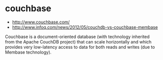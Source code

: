 * couchbase
   - http://www.couchbase.com/
   - http://www.infoq.com/news/2012/05/couchdb-vs-couchbase-membase

Couchbase is a document-oriented database (with technology inherited from the Apache CouchDB project) that can scale horizontally and which provides very low-latency access to data for both reads and writes (due to Membase technology).


